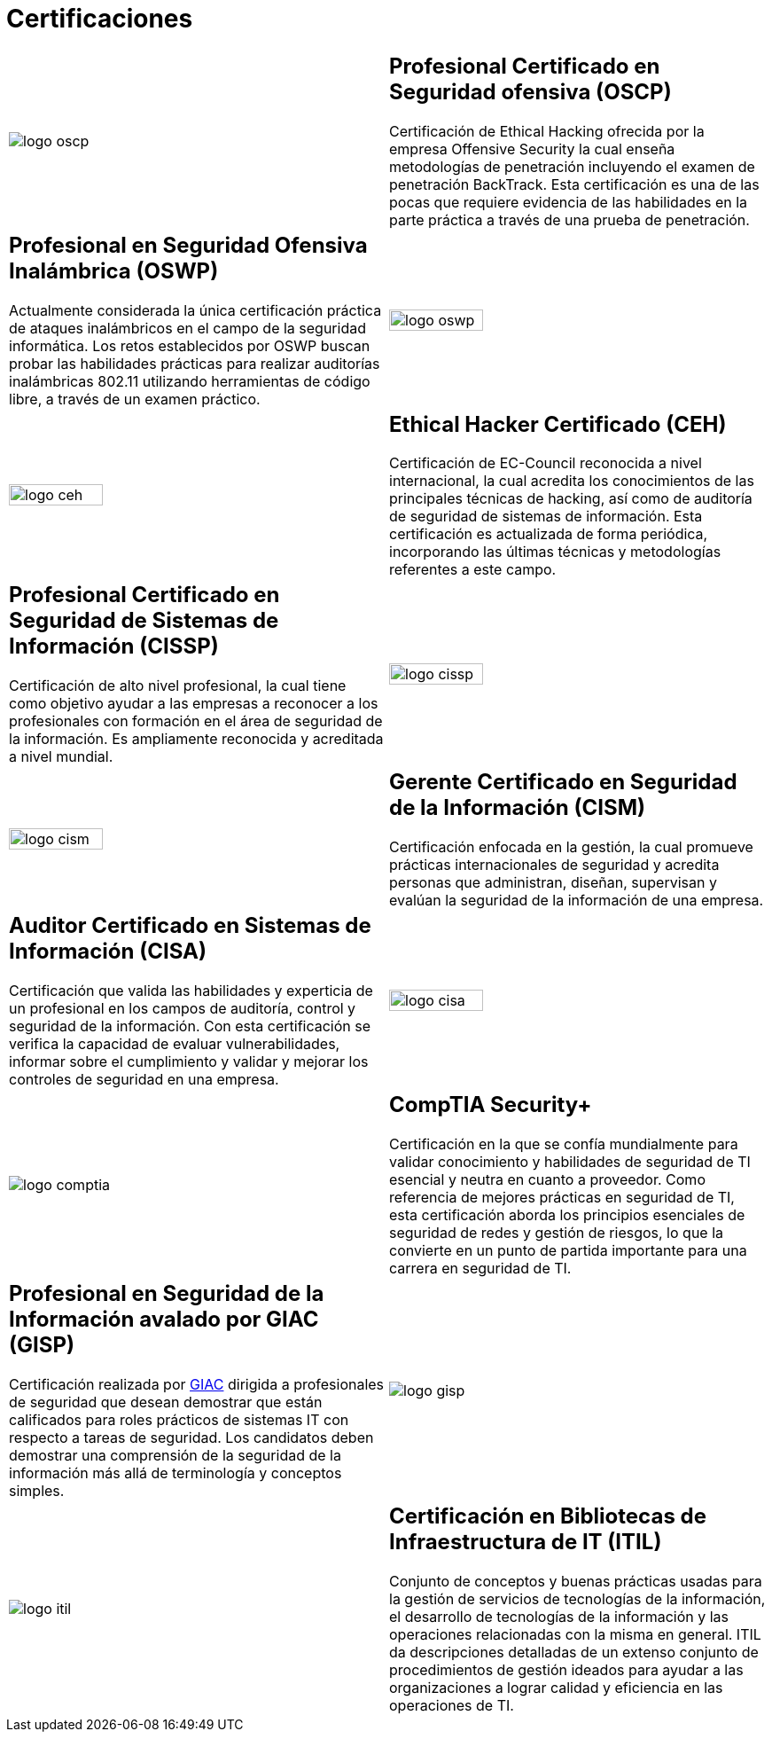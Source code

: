 :slug: servicios/certificaciones/
:category: servicios
:description: Nuestros servicios de Ethical Hacking y Pentesting buscan encontrar y reportar todas las vulnerabilidades de seguridad presentes en su aplicación. El objetivo de la siguiente página es presentar las certificaciones con las que cuenta nuestro equipo de profesionales.
:keywords: FLUID, Ethical Hacking, Equipo, Certificaciones, Seguridad, Información.
:translate: services/certifications/

= Certificaciones

[role="aliados tb-alt"]
[cols=2, frame="none"]
|====

^.^a|image:logo-oscp.png[logo oscp]

a|== Profesional Certificado en Seguridad ofensiva (OSCP)

Certificación de +Ethical Hacking+ ofrecida por la empresa +Offensive Security+
la cual enseña metodologías de penetración
incluyendo el examen de penetración +BackTrack+.
Esta certificación es una de las pocas que requiere evidencia
de las habilidades en la parte práctica
a través de una prueba de penetración.

a|== Profesional en Seguridad Ofensiva Inalámbrica (OSWP)

Actualmente considerada la única certificación práctica
de ataques inalámbricos en el campo de la seguridad informática.
Los retos establecidos por +OSWP+ buscan probar las habilidades prácticas
para realizar auditorías inalámbricas +802.11+
utilizando herramientas de código libre, a través de un examen práctico.

^.^a|image:logo-oswp.png[logo oswp, width=50%]

^.^a|image:logo-ceh.png[logo ceh, width=50%]

a|== Ethical Hacker Certificado (CEH)

Certificación de +EC-Council+ reconocida a nivel internacional,
la cual acredita los conocimientos de las principales técnicas de hacking,
así como de auditoría de seguridad de sistemas de información.
Esta certificación es actualizada de forma periódica,
incorporando las últimas técnicas y metodologías referentes a este campo.

a|== Profesional Certificado en Seguridad de Sistemas de Información (CISSP)

Certificación de alto nivel profesional,
la cual tiene como objetivo ayudar a las empresas
a reconocer a los profesionales con formación
en el área de seguridad de la información.
Es ampliamente reconocida y acreditada a nivel mundial.

^.^a|image:logo-cissp.png[logo cissp, width=50%]

^.^a|image:logo-cism.png[logo cism, width=50%]

a|== Gerente Certificado en Seguridad de la Información (CISM)

Certificación enfocada en la gestión,
la cual promueve prácticas internacionales de seguridad
y acredita personas que administran, diseñan, supervisan
y evalúan la seguridad de la información de una empresa.

a|== Auditor Certificado en Sistemas de Información (CISA)

Certificación que valida las habilidades y experticia de un profesional
en los campos de auditoría, control y seguridad de la información.
Con esta certificación se verifica la capacidad
de evaluar vulnerabilidades, informar sobre el cumplimiento
y validar y mejorar los controles de seguridad en una empresa.

^.^a|image:logo-cisa.png[logo cisa, width=50%]

^.^a|image:logo-comptia.png[logo comptia]

a|== CompTIA Security+

Certificación en la que se confía mundialmente
para validar conocimiento y habilidades de seguridad
de +TI+ esencial y neutra en cuanto a proveedor.
Como referencia de mejores prácticas en seguridad de +TI+,
esta certificación aborda los principios esenciales de seguridad de redes
y gestión de riesgos, lo que la convierte en un punto de partida importante
para una carrera en seguridad de +TI+.

a|== Profesional en Seguridad de la Información avalado por GIAC (GISP)

Certificación realizada por link:https://en.wikipedia.org/wiki/Global_Information_Assurance_Certification[+GIAC+]
dirigida a profesionales de seguridad que desean demostrar
que están calificados para roles prácticos de sistemas +IT+
con respecto a tareas de seguridad.
Los candidatos deben demostrar una comprensión
de la seguridad de la información más allá de terminología y conceptos simples.

^.^a|image:logo-gisp.png[logo gisp]

^.^a|image:logo-itil.png[logo itil]

a|== Certificación en Bibliotecas de Infraestructura de IT (ITIL)

Conjunto de conceptos y buenas prácticas
usadas para la gestión de servicios de tecnologías de la información,
el desarrollo de tecnologías de la información
y las operaciones relacionadas con la misma en general.
+ITIL+ da descripciones detalladas de un extenso conjunto
de procedimientos de gestión ideados para ayudar a las organizaciones
a lograr calidad y eficiencia en las operaciones de +TI+.

|====
